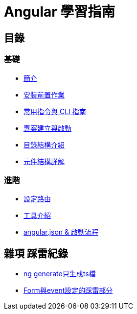 :favicon: ../image/favicon.ico
= Angular 學習指南

== 目錄

=== 基礎
* link:Introduction.html[簡介]
* link:Installation.html[安裝前置作業]
* link:CLI_Commands.html[常用指令與 CLI 指南]
* link:Project_Setup.html[專案建立與啟動]
* link:Directory_Structure.html[目錄結構介紹]
* link:Component_Structure.html[元件結構詳解]

=== 進階
* link:Routing.html[設定路由]
* link:Tools.html[工具介紹]
* link:angular.json&啟動流程.html[angular.json & 啟動流程]

== 雜項 踩雷紀錄

* link:ng_generate只生成ts檔.html[ng generate只生成ts檔]
* link:Form與event設定的踩雷部分.html[Form與event設定的踩雷部分]


